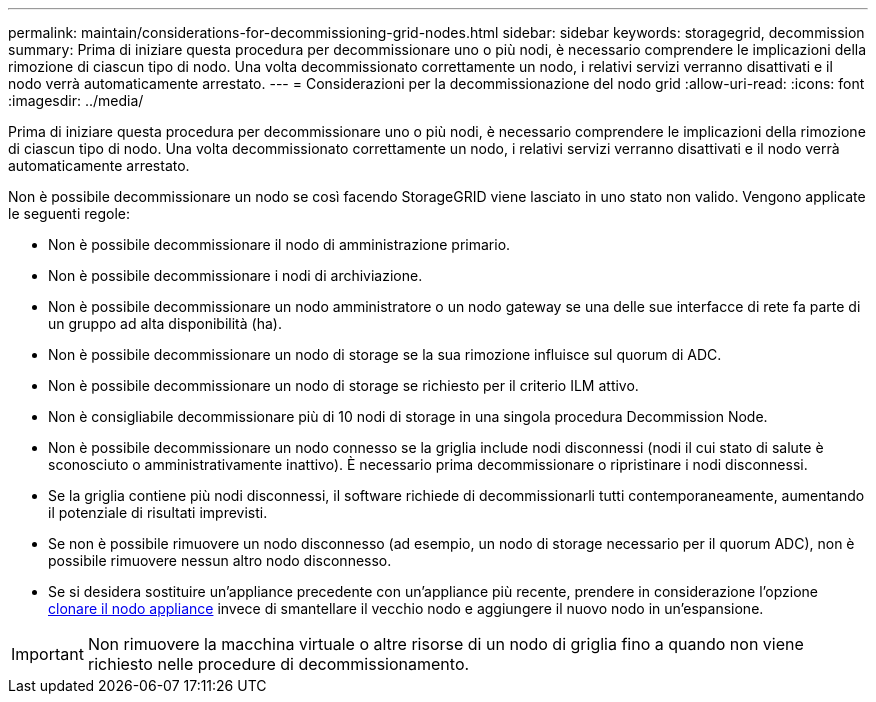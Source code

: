 ---
permalink: maintain/considerations-for-decommissioning-grid-nodes.html 
sidebar: sidebar 
keywords: storagegrid, decommission 
summary: Prima di iniziare questa procedura per decommissionare uno o più nodi, è necessario comprendere le implicazioni della rimozione di ciascun tipo di nodo. Una volta decommissionato correttamente un nodo, i relativi servizi verranno disattivati e il nodo verrà automaticamente arrestato. 
---
= Considerazioni per la decommissionazione del nodo grid
:allow-uri-read: 
:icons: font
:imagesdir: ../media/


[role="lead"]
Prima di iniziare questa procedura per decommissionare uno o più nodi, è necessario comprendere le implicazioni della rimozione di ciascun tipo di nodo. Una volta decommissionato correttamente un nodo, i relativi servizi verranno disattivati e il nodo verrà automaticamente arrestato.

Non è possibile decommissionare un nodo se così facendo StorageGRID viene lasciato in uno stato non valido. Vengono applicate le seguenti regole:

* Non è possibile decommissionare il nodo di amministrazione primario.
* Non è possibile decommissionare i nodi di archiviazione.
* Non è possibile decommissionare un nodo amministratore o un nodo gateway se una delle sue interfacce di rete fa parte di un gruppo ad alta disponibilità (ha).
* Non è possibile decommissionare un nodo di storage se la sua rimozione influisce sul quorum di ADC.
* Non è possibile decommissionare un nodo di storage se richiesto per il criterio ILM attivo.
* Non è consigliabile decommissionare più di 10 nodi di storage in una singola procedura Decommission Node.
* Non è possibile decommissionare un nodo connesso se la griglia include nodi disconnessi (nodi il cui stato di salute è sconosciuto o amministrativamente inattivo). È necessario prima decommissionare o ripristinare i nodi disconnessi.
* Se la griglia contiene più nodi disconnessi, il software richiede di decommissionarli tutti contemporaneamente, aumentando il potenziale di risultati imprevisti.
* Se non è possibile rimuovere un nodo disconnesso (ad esempio, un nodo di storage necessario per il quorum ADC), non è possibile rimuovere nessun altro nodo disconnesso.
* Se si desidera sostituire un'appliance precedente con un'appliance più recente, prendere in considerazione l'opzione xref:appliance-node-cloning.adoc[clonare il nodo appliance] invece di smantellare il vecchio nodo e aggiungere il nuovo nodo in un'espansione.



IMPORTANT: Non rimuovere la macchina virtuale o altre risorse di un nodo di griglia fino a quando non viene richiesto nelle procedure di decommissionamento.
